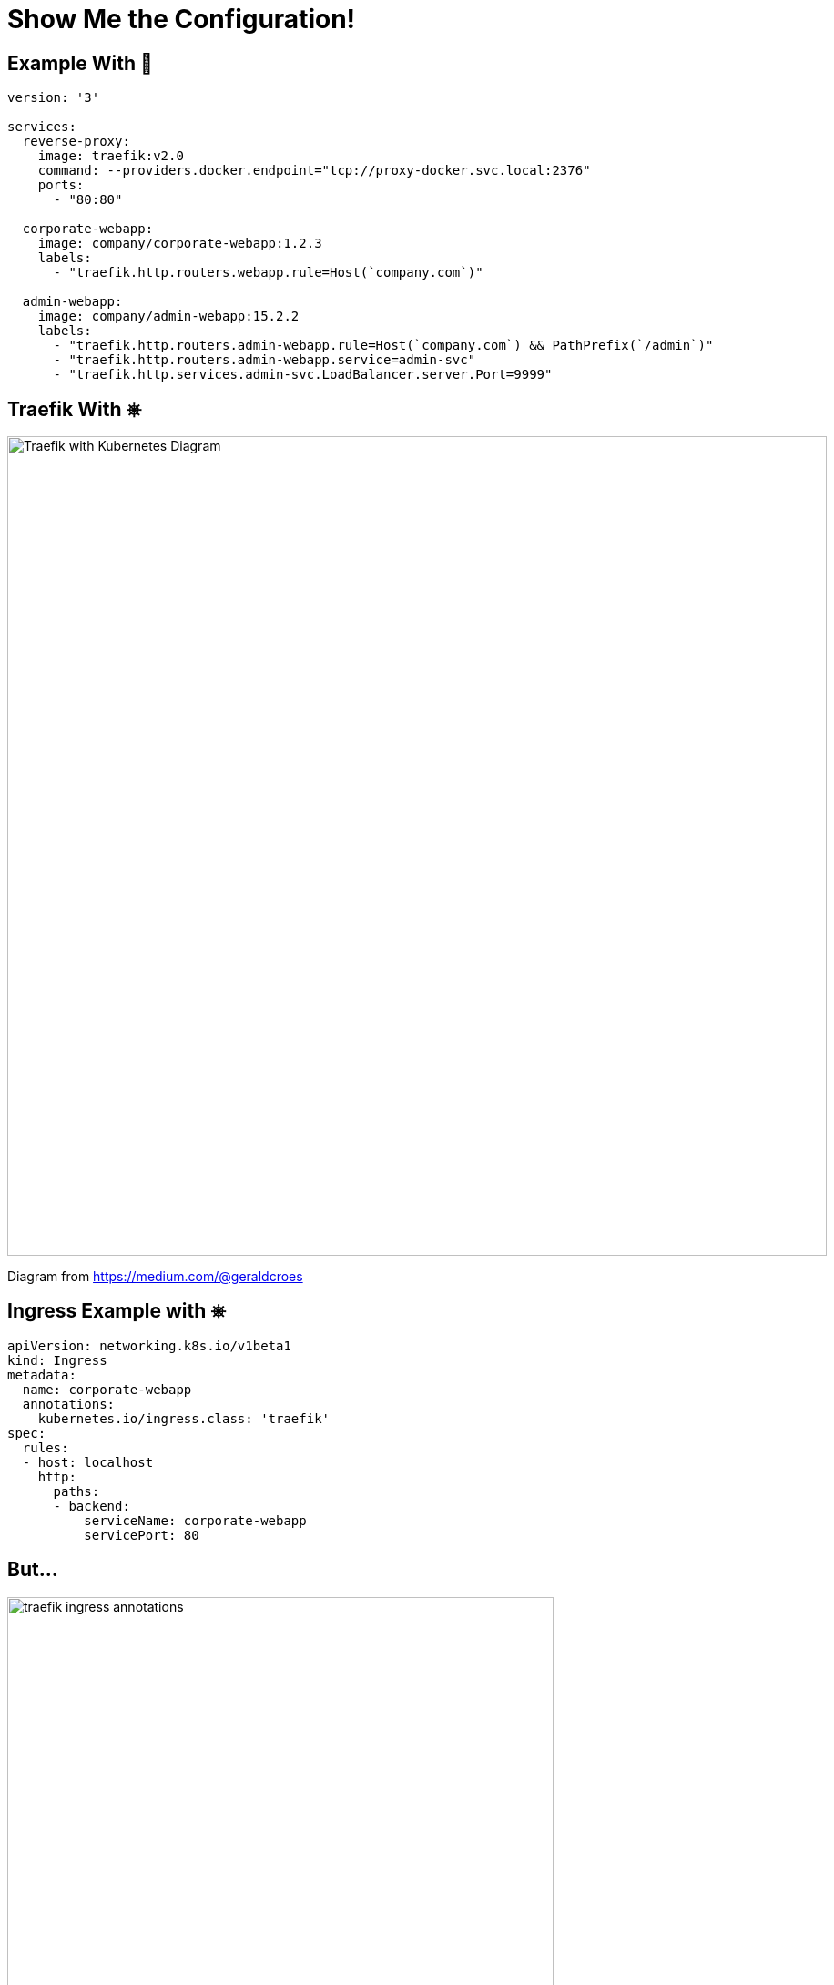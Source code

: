 
= Show Me the Configuration!

[{invert}]
== Example With 🐳

[source,yaml]
----
version: '3'

services:
  reverse-proxy:
    image: traefik:v2.0
    command: --providers.docker.endpoint="tcp://proxy-docker.svc.local:2376"
    ports:
      - "80:80"

  corporate-webapp:
    image: company/corporate-webapp:1.2.3
    labels:
      - "traefik.http.routers.webapp.rule=Host(`company.com`)"

  admin-webapp:
    image: company/admin-webapp:15.2.2
    labels:
      - "traefik.http.routers.admin-webapp.rule=Host(`company.com`) && PathPrefix(`/admin`)"
      - "traefik.http.routers.admin-webapp.service=admin-svc"
      - "traefik.http.services.admin-svc.LoadBalancer.server.Port=9999"
----


[{invert}]
== Traefik With &#9096;

image::traefik-kubernetes-diagram.png["Traefik with Kubernetes Diagram",width=900]

[.small]
Diagram from link:https://medium.com/@geraldcroes[]

[{invert}]
== Ingress Example with &#9096;

[source,yaml]
----
apiVersion: networking.k8s.io/v1beta1
kind: Ingress
metadata:
  name: corporate-webapp
  annotations:
    kubernetes.io/ingress.class: 'traefik'
spec:
  rules:
  - host: localhost
    http:
      paths:
      - backend:
          serviceName: corporate-webapp
          servicePort: 80
----


== But...

image::traefik-ingress-annotations.png[float=left,height=600]

image::nginx-ingress-annotations.png[float=right,height=600]

[{invert}]
== &#9096; CRD - Custom Resources Definition

[source,yaml]
----
# File "webapp.yaml"
apiVersion: traefik.containo.us/v1alpha1
kind: IngressRoute
metadata:
  name: simpleingressroute
spec:
  entryPoints:
    - web
  routes:
  - match: Host(`localhost`) && PathPrefix(`/whoami`)
    kind: Rule
    services:
    - name: webapp
      port: 80
----

[source,bash]
----
$ kubectl apply -f webapp.yaml
$ kubectl get ingressroute
----

== &#9096; & TCP (with CRD)

[source,yaml]
----
apiVersion: traefik.containo.us/v1alpha1
kind: IngressRouteTCP
metadata:
  name: ingressroutetcpmongo.crd
spec:
  entryPoints:
    - mongotcp
  routes:
  - match: HostSNI(`mongo-prod`)
    services:
    - name: mongo-prod
      port: 27017
----
